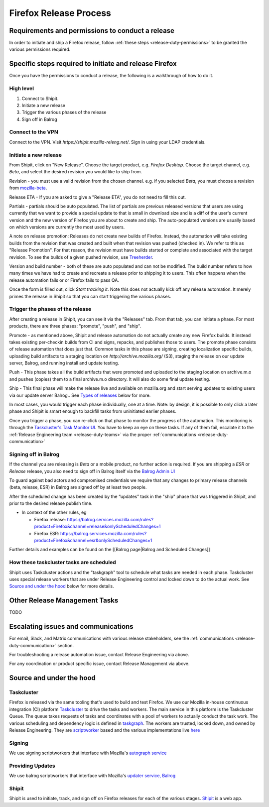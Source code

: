 .. _doing_a_release:

Firefox Release Process
=======================

Requirements and permissions to conduct a release
-------------------------------------------------

In order to initiate and ship a Firefox release, follow :ref:`these steps <release-duty-permissions>` to be granted the
various permissions required.

Specific steps required to initiate and release Firefox
-------------------------------------------------------

Once you have the permissions to conduct a release, the following is a walkthrough of how to do it.

High level
^^^^^^^^^^

1. Connect to Shipit.
2. Initiate a new release
3. Trigger the various phases of the release
4. Sign off in Balrog

Connect to the VPN
^^^^^^^^^^^^^^^^^^

Connect to the VPN. Visit `https://shipit.mozilla-releng.net/`. Sign in using your LDAP credentials.

Initiate a new release
^^^^^^^^^^^^^^^^^^^^^^

From Shipit, click on "New Release". Choose the target product, e.g. `Firefox Desktop`. Choose the target channel, e.g.
`Beta`, and select the desired revision you would like to ship from.

Revision - you must use a valid revision from the chosen channel. e.g. if you selected `Beta`, you must choose a
revision from `mozilla-beta <https://hg.mozilla.org/releases/mozilla-beta>`_.

Release ETA - If you are asked to give a "Release ETA", you do not need to fill this out.

Partials - partials should be auto populated. The list of partials are previous released versions that users are using
currently that we want to provide a special update to that is small in download size and is a diff of the user's current
version and the new version of Firefox you are about to create and ship. The auto-populated versions are usually based on
which versions are currently the most used by users.

A note on release promotion: Releases do not create new builds of Firefox. Instead, the automation will take existing
builds from the revision that was created and built when that revision was pushed (checked in). We refer to this as
"Release Promotion". For that reason, the revision must have builds started or complete and  associated with the target
revision. To see the builds of a given pushed revision, use `Treeherder <https://treeherder.mozilla.org>`_.

Version and build number - both of these are auto populated and can not be modified. The build number refers to how many
times we have had to create and recreate a release prior to shipping it to users. This often happens when the release
automation fails or or Firefox fails to pass QA.

Once the form is filled out, click `Start tracking it`. Note this does not actually kick off any release automation. It
merely primes the release in Shipit so that you can start triggering the various phases.

Trigger the phases of the release
^^^^^^^^^^^^^^^^^^^^^^^^^^^^^^^^^

After creating a release in Shipit, you can see it via the "Releases" tab. From that tab, you can initiate a phase. For
most products, there are three phases: "promote", "push", and "ship".

Promote - as mentioned above, Shipit and release automation do not actually create any new Firefox builds. It instead
takes existing per-checkin builds from CI and signs, repacks, and publishes those to users. The promote phase consists
of release automation that does just that. Common tasks in this phase are signing, creating localization specific
builds, uploading build artifacts to a staging location on `http://archive.mozilla.org/` (S3), staging the release on
our update server, Balrog, and running install and update testing.

Push - This phase takes all the build artifacts that were promoted and uploaded to the staging location on archive.m.o
and pushes (copies) them to a final archive.m.o directory. It will also do some final update testing.

Ship - This final phase will make the release live and available on mozilla.org and start serving updates to existing
users via our update server Balrog.. See `Types of releases <#typesofreleases>`_ below for more.

In most cases, you would trigger each phase individually, one at a time. Note: by design, it is possible to only click a
later phase and Shipit is smart enough to backfill tasks from uninitiated earlier phases.

Once you trigger a phase, you can re-click on that phase to monitor the progress of the automation. This monitoring is
through the `Taskcluster's Task Monitor UI <https://firefox-ci-tc.services.mozilla.com/tasks/groups>`_. You have to keep
an eye on these tasks. If any of them fail, escalate it to the :ref:`Release Engineering team <release-duty-teams>` via
the proper :ref:`communications <release-duty-communication>`

Signing off in Balrog
^^^^^^^^^^^^^^^^^^^^^

If the channel you are releasing is `Beta` or a mobile product, no further
action is required. If you are shipping a `ESR` or `Release` release, you also
need to sign off in Balrog itself via the `Balrog Admin UI <https://balrog.services.mozilla.com>`_

To guard against bad actors and compromised credentials we require that
any changes to primary release channels (beta, release, ESR) in Balrog
are signed off by at least two people.

After the scheduled change has been created by the “updates” task in the "ship"
phase that was triggered in Shipit, and prior to the desired release publish
time.

-  In context of the other rules, eg

   -  Firefox release:
      https://balrog.services.mozilla.com/rules?product=Firefox&channel=release&onlyScheduledChanges=1
   -  Firefox ESR:
      https://balrog.services.mozilla.com/rules?product=Firefox&channel=esr&onlyScheduledChanges=1

Further details and examples can be found on the [[Balrog page|Balrog
and Scheduled Changes]]

How these taskcluster tasks are scheduled
^^^^^^^^^^^^^^^^^^^^^^^^^^^^^^^^^^^^^^^^^

Shipit uses Taskcluster actions and the "taskgraph" tool to schedule what
tasks are needed in each phase. Taskcluster uses special release workers that are under Release Engineering control and
locked down to do the actual work. See `Source and under the hood <#Sourceandunderthehood>`_ below for more details.


Other Release Management Tasks
------------------------------

TODO

Escalating issues and communications
------------------------------------

For email, Slack, and Matrix communications with various release stakeholders, see the :ref:`communications <release-duty-communication>` section.

For troubleshooting a release automation issue, contact Release Engineering via above.

For any coordination or product specific issue, contact Release Management via above.


Source and under the hood
-------------------------

Taskcluster
^^^^^^^^^^^

Firefox is released via the same tooling that's used to build and test Firefox. We use our Mozilla in-house continuous
integration (CI) platform `Taskcluster <https://docs.taskcluster.net/docs>`_ to drive the tasks and workers. The main
service in this platform is the Taskcluster Queue. The queue takes requests of tasks and coordinates with a pool of
workers to actually conduct the task work. The various scheduling and dependency logic is defined in `taskgraph
<https://firefox-source-docs.mozilla.org/taskcluster/taskgraph.html>`_. The workers are trusted, locked down, and owned
by Release Engineering. They are `scriptworker <https://github.com/mozilla-releng/scriptworker>`_ based and the various
implementations live `here <https://github.com/mozilla-releng/scriptworker-scripts>`_

Signing
^^^^^^^

We use signing scriptworkers that interface with Mozilla's `autograph service
<https://github.com/mozilla-services/autograph>`_ 

Providing Updates
^^^^^^^^^^^^^^^^^

We use balrog scriptworkers that interface with Mozilla's `updater service, Balrog
<https://mozilla-balrog.readthedocs.io/en/latest/>`_ 

Shipit
^^^^^^

Shipit is used to initiate, track, and sign off on Firefox releases for each of the various stages. `Shipit
<https://github.com/mozilla-releng/shipit>`_ is a web app.
